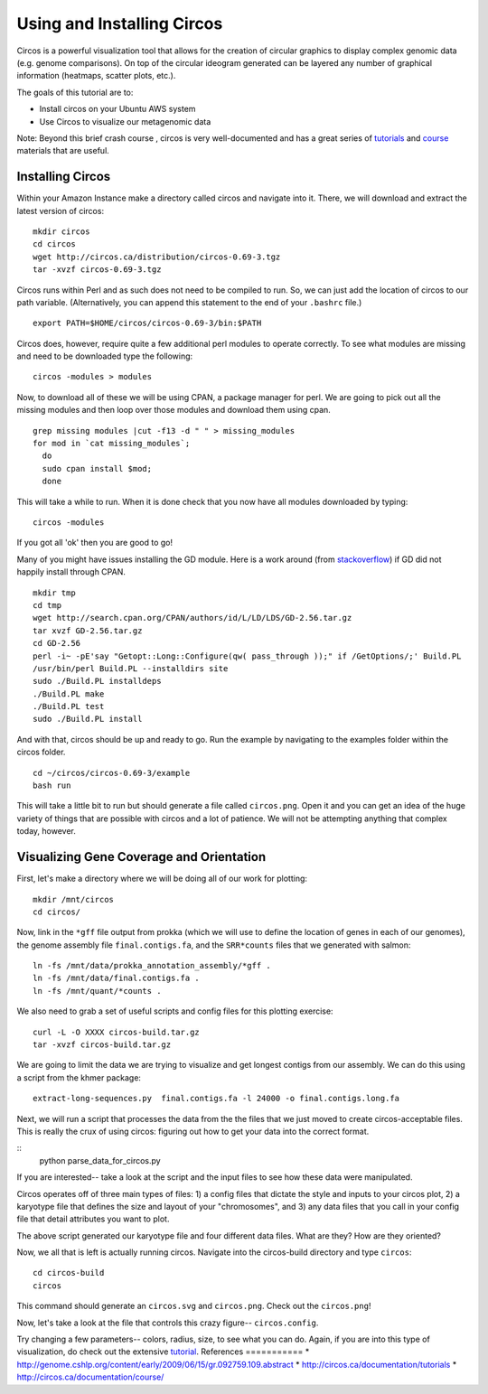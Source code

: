 ======================================
Using and Installing Circos
======================================

Circos is a powerful visualization tool that allows for the creation of circular graphics to display complex genomic data (e.g. genome comparisons). On top of the circular ideogram generated can be layered any number of graphical information (heatmaps, scatter plots, etc.).

The goals of this tutorial are to:

*  Install circos on your Ubuntu AWS system
*  Use Circos to visualize our metagenomic data

Note: Beyond this brief crash course , circos is very well-documented and has a great series of `tutorials  <http://circos.ca/documentation/tutorials/>`__ and `course <http://circos.ca/documentation/course/>`__ materials that are useful.

Installing Circos
==================================================

Within your Amazon Instance make a directory called circos and navigate into it. There, we will download and extract the latest version of circos:
::
    mkdir circos
    cd circos
    wget http://circos.ca/distribution/circos-0.69-3.tgz
    tar -xvzf circos-0.69-3.tgz

Circos runs within Perl and as such does not need to be compiled to run. So, we can just add the location of circos to our path variable. (Alternatively, you can append this statement to the end of your ``.bashrc`` file.)
::
    export PATH=$HOME/circos/circos-0.69-3/bin:$PATH

Circos does, however, require quite a few additional perl modules to operate correctly. To see what modules are missing and need to be downloaded type the following:
::
    circos -modules > modules

Now, to download all of these we will be using CPAN, a package manager for perl. We are going to pick out all the missing modules and then loop over those modules and download them using cpan.
::
  grep missing modules |cut -f13 -d " " > missing_modules
  for mod in `cat missing_modules`;
    do
    sudo cpan install $mod;
    done

This will take a while to run. When it is done check that you now have all modules downloaded by typing:
::
  circos -modules

If you got all 'ok' then you are good to go!

Many of you might have issues installing the GD module. Here is a work around (from `stackoverflow <http://stackoverflow.com/questions/31521570/perl-gd-module-wont-install>`__) if GD did not happily install through CPAN.
::
  mkdir tmp
  cd tmp
  wget http://search.cpan.org/CPAN/authors/id/L/LD/LDS/GD-2.56.tar.gz
  tar xvzf GD-2.56.tar.gz
  cd GD-2.56
  perl -i~ -pE'say "Getopt::Long::Configure(qw( pass_through ));" if /GetOptions/;' Build.PL
  /usr/bin/perl Build.PL --installdirs site
  sudo ./Build.PL installdeps
  ./Build.PL make
  ./Build.PL test
  sudo ./Build.PL install

And with that, circos should be up and ready to go. Run the example by navigating to the examples folder within the circos folder.
::
  cd ~/circos/circos-0.69-3/example
  bash run

This will take a little bit to run but should generate a file called ``circos.png``.  Open it and you can get an idea of the huge variety of things that are possible with circos and a lot of patience. We will not be attempting anything that complex today, however.

Visualizing Gene Coverage and Orientation
==========================================
First, let's make a directory where we will be doing all of our work for plotting:
::
  mkdir /mnt/circos
  cd circos/

Now, link in the ``*gff`` file output from prokka (which we will use to define the location of genes in each of our genomes), the genome assembly file ``final.contigs.fa``, and the ``SRR*counts`` files that we generated with salmon:
::
  ln -fs /mnt/data/prokka_annotation_assembly/*gff .
  ln -fs /mnt/data/final.contigs.fa .
  ln -fs /mnt/quant/*counts .

We also need to grab a set of useful scripts and config files for this plotting exercise:
::
  curl -L -O XXXX circos-build.tar.gz
  tar -xvzf circos-build.tar.gz

We are going to limit the data we are trying to visualize and get longest contigs from our assembly. We can do this using a script from the khmer package:
::
  extract-long-sequences.py  final.contigs.fa -l 24000 -o final.contigs.long.fa

Next, we will run a script that processes the data from the the files that we just moved to create circos-acceptable files. This is really the crux of using circos: figuring out how to get your data into the correct format.

::
  python parse_data_for_circos.py

If you are interested-- take a look at the script and the input files to see how these data were manipulated.

Circos operates off of three main types of files: 1) a config files that dictate the style and inputs to your circos plot, 2) a karyotype file that defines the size and layout of your "chromosomes", and 3) any data files that  you call in your config file that detail attributes you want to plot.

The above script generated our karyotype file and four different data files. What are they? How are they oriented?

Now, we all that is left is actually running circos. Navigate into the circos-build directory and type ``circos``:
::
  cd circos-build
  circos

This command should generate an ``circos.svg`` and ``circos.png``. Check out the ``circos.png``!

Now, let's take a look at the file that controls this crazy figure-- ``circos.config``.

Try changing a few parameters-- colors, radius, size, to see what you can do. Again, if you are into this type of visualization, do check out the extensive `tutorial  <http://circos.ca/documentation/tutorials/>`__. 
References
===========
* http://genome.cshlp.org/content/early/2009/06/15/gr.092759.109.abstract
* http://circos.ca/documentation/tutorials
* http://circos.ca/documentation/course/
